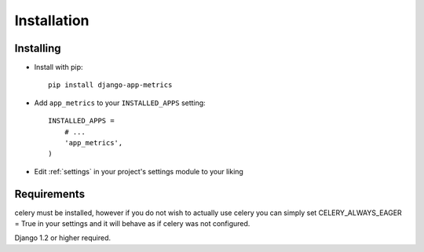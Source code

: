 ============
Installation
============

Installing
==========

* Install with pip::

    pip install django-app-metrics

* Add ``app_metrics`` to your ``INSTALLED_APPS`` setting::

    INSTALLED_APPS =
        # ...
        'app_metrics',
    )

* Edit :ref:`settings` in your project's settings module to your liking

Requirements
============
celery must be installed, however if you do not wish to
actually use celery you can simply set CELERY_ALWAYS_EAGER = True in your
settings and it will behave as if celery was not configured.

Django 1.2 or higher required.
